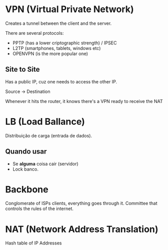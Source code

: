 * VPN (Virtual Private Network)

  Creates a tunnel between the client and the server.
  
  There are several protocols:

  - PPTP (has a lower criptographic strength) / IPSEC
  - L2TP (smartphones, tablets, windows etc)
  - OPENVPN (is the more popular one)

** Site to Site
   
   Has a public IP, cuz one needs to access the other IP.

   Source -> Destination
   
   Whenever it hits the router, it knows there's a VPN ready to receive the NAT
   
* LB (Load Ballance)
  
  Distribuição de carga (entrada de dados).
  
** Quando usar
  
   - Se *alguma* coisa cair (servidor)
   - Lock banco.

* Backbone

  Conglomerate of ISPs clients, everything goes through it.
  Committee that controls the rules of the internet.

* NAT (Network Address Translation)

  Hash table of IP Addresses

